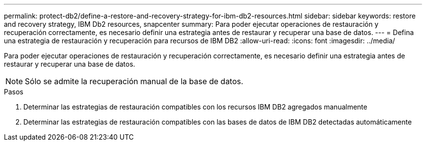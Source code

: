 ---
permalink: protect-db2/define-a-restore-and-recovery-strategy-for-ibm-db2-resources.html 
sidebar: sidebar 
keywords: restore and recovery strategy, IBM Db2 resources, snapcenter 
summary: Para poder ejecutar operaciones de restauración y recuperación correctamente, es necesario definir una estrategia antes de restaurar y recuperar una base de datos. 
---
= Defina una estrategia de restauración y recuperación para recursos de IBM DB2
:allow-uri-read: 
:icons: font
:imagesdir: ../media/


[role="lead"]
Para poder ejecutar operaciones de restauración y recuperación correctamente, es necesario definir una estrategia antes de restaurar y recuperar una base de datos.


NOTE: Sólo se admite la recuperación manual de la base de datos.

.Pasos
. Determinar las estrategias de restauración compatibles con los recursos IBM DB2 agregados manualmente
. Determinar las estrategias de restauración compatibles con las bases de datos de IBM DB2 detectadas automáticamente

